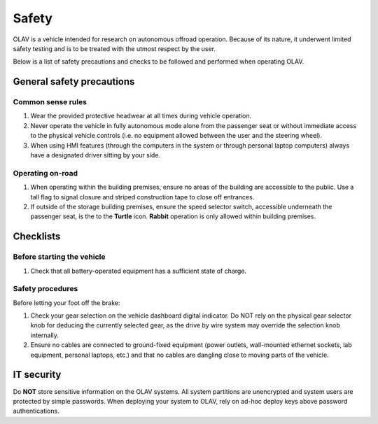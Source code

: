 Safety
======

OLAV is a vehicle intended for research on autonomous offroad operation.  Because of its nature, it underwent limited
safety testing and is to be treated with the utmost respect by the user.

Below is a list of safety precautions and checks to be followed and performed when operating OLAV.

General safety precautions
--------------------------

Common sense rules
__________________

1. Wear the provided protective headwear at all times during vehicle operation.

2. Never operate the vehicle in fully autonomous mode alone from the passenger seat or without immediate access to the
   physical vehicle controls (i.e. no equipment allowed between the user and the steering wheel).

3. When using HMI features (through the computers in the system or through personal laptop computers) always have a
   designated driver sitting by your side.

Operating on-road
_________________

1. When operating within the building premises, ensure no areas of the building are accessible to the public. Use a tall
   flag to signal closure and striped construction tape to close off entrances.

2. If outside of the storage building premises, ensure the speed selector switch, accessible underneath the passenger
   seat, is the to the **Turtle** icon. **Rabbit** operation is only allowed within building premises.


Checklists
----------

Before starting the vehicle
___________________________

1. Check that all battery-operated equipment has a sufficient state of charge. 

Safety procedures
_________________

Before letting your foot off the brake:

1. Check your gear selection on the vehicle dashboard digital indicator. Do NOT rely on the physical gear selector knob
   for deducing the currently selected gear, as the drive by wire system may override the selection knob internally.

2. Ensure no cables are connected to ground-fixed equipment (power outlets, wall-mounted ethernet sockets, lab
   equipment, personal laptops, etc.) and that no cables are dangling close to moving parts of the vehicle.

IT security
-----------

Do **NOT** store sensitive information on the OLAV systems. All system partitions are unencrypted and system users are
protected by simple passwords. When deploying your system to OLAV, rely on ad-hoc deploy keys above password authentications.